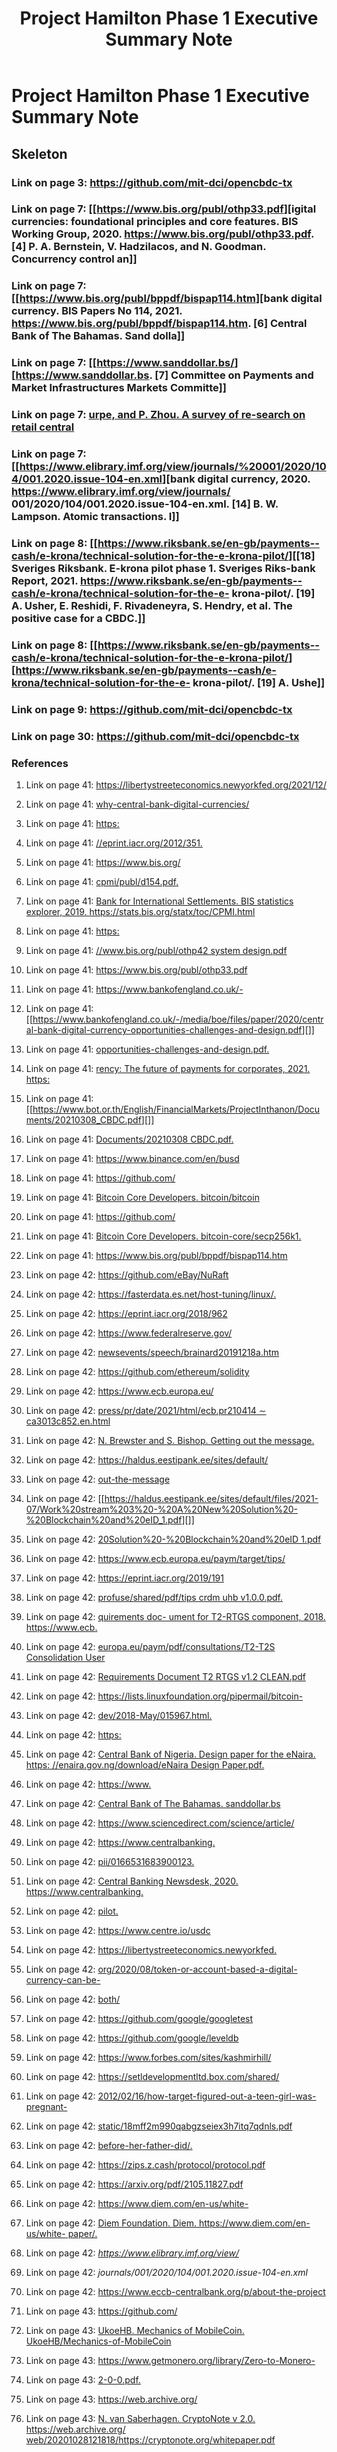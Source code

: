 #+TITLE: Project Hamilton Phase 1 Executive Summary Note

* Project Hamilton Phase 1 Executive Summary Note
:PROPERTIES:
:NOTER_DOCUMENT: ../../../papers/web3/project--hamilton-phase-1-executive-summary.pdf
:NOTER_PAGE: [[pdf:~/org/papers/web3/project--hamilton-phase-1-executive-summary.pdf::1++4.73]]
:ID:       7caae7a3-1d7e-49a5-89c7-43a54a92f383
:END:

** Skeleton

*** Link on page 3: [[https://github.com/mit-dci/opencbdc-tx][https://github.com/mit-dci/opencbdc-tx]]
:PROPERTIES:
:NOTER_PAGE: [[pdf:~/org/papers/web3/project--hamilton-phase-1-executive-summary.pdf::3++0.877602]]
:ID:       ce69c481-b7e8-4576-9e3c-6793e7e0b327
:END:

*** Link on page 7: [[https://www.bis.org/publ/othp33.pdf][igital currencies: foundational principles and core features. BIS Working Group, 2020. https://www.bis.org/publ/othp33.pdf. [4] P. A. Bernstein, V. Hadzilacos, and N. Goodman. Concurrency control an]]
:PROPERTIES:
:NOTER_PAGE: [[pdf:~/org/papers/web3/project--hamilton-phase-1-executive-summary.pdf::7++0.249735]]
:END:

*** Link on page 7: [[https://www.bis.org/publ/bppdf/bispap114.htm][bank digital currency. BIS Papers No 114, 2021. https://www.bis.org/publ/bppdf/bispap114.htm. [6] Central Bank of The Bahamas. Sand dolla]]
:PROPERTIES:
:NOTER_PAGE: [[pdf:~/org/papers/web3/project--hamilton-phase-1-executive-summary.pdf::7++0.352008]]
:END:

*** Link on page 7: [[https://www.sanddollar.bs/][https://www.sanddollar.bs. [7] Committee on Payments and Market Infrastructures Markets Committe]]
:PROPERTIES:
:NOTER_PAGE: [[pdf:~/org/papers/web3/project--hamilton-phase-1-executive-summary.pdf::7++0.377008]]
:END:

*** Link on page 7: [[https://www.elibrary.imf.org/view/journals/%20001/2020/104/001.2020.issue-104-en.xml][urpe, and P. Zhou. A survey of re-search on retail central]]
:PROPERTIES:
:NOTER_PAGE: [[pdf:~/org/papers/web3/project--hamilton-phase-1-executive-summary.pdf::7++0.708801]]
:END:

*** Link on page 7: [[https://www.elibrary.imf.org/view/journals/%20001/2020/104/001.2020.issue-104-en.xml][bank digital currency, 2020. https://www.elibrary.imf.org/view/journals/ 001/2020/104/001.2020.issue-104-en.xml. [14] B. W. Lampson. Atomic transactions. I]]
:PROPERTIES:
:NOTER_PAGE: [[pdf:~/org/papers/web3/project--hamilton-phase-1-executive-summary.pdf::7++0.726225]]
:END:

*** Link on page 8: [[https://www.riksbank.se/en-gb/payments--cash/e-krona/technical-solution-for-the-e-krona-pilot/][[18] Sveriges Riksbank. E-krona pilot phase 1. Sveriges Riks-bank Report, 2021. https://www.riksbank.se/en-gb/payments--cash/e-krona/technical-solution-for-the-e- krona-pilot/. [19] A. Usher, E. Reshidi, F. Rivadeneyra, S. Hendry, et al. The positive case for a CBDC.]]
:PROPERTIES:
:NOTER_PAGE: [[pdf:~/org/papers/web3/project--hamilton-phase-1-executive-summary.pdf::8++0.228775]]
:END:

*** Link on page 8: [[https://www.riksbank.se/en-gb/payments--cash/e-krona/technical-solution-for-the-e-krona-pilot/][https://www.riksbank.se/en-gb/payments--cash/e-krona/technical-solution-for-the-e- krona-pilot/. [19] A. Ushe]]
:PROPERTIES:
:NOTER_PAGE: [[pdf:~/org/papers/web3/project--hamilton-phase-1-executive-summary.pdf::8++0.246199]]
:END:

*** Link on page 9: [[https://github.com/mit-dci/opencbdc-tx][https://github.com/mit-dci/opencbdc-tx]]
:PROPERTIES:
:NOTER_PAGE: [[pdf:~/org/papers/web3/project--hamilton-phase-1-executive-summary.pdf::9++0.899134]]
:END:

*** Link on page 30: [[https://github.com/mit-dci/opencbdc-tx][https://github.com/mit-dci/opencbdc-tx]]
:PROPERTIES:
:NOTER_PAGE: [[pdf:~/org/papers/web3/project--hamilton-phase-1-executive-summary.pdf::30++0.899134]]
:ID:       48407d33-fba1-49aa-b013-8afbeaf8f602
:END:
*** References
**** Link on page 41: [[https://libertystreeteconomics.newyorkfed.org/2021/12/why-central-bank-digital-currencies/][https://libertystreeteconomics.newyorkfed.org/2021/12/]]
:PROPERTIES:
:NOTER_PAGE: [[pdf:~/org/papers/web3/project--hamilton-phase-1-executive-summary.pdf::41++0.268521]]
:END:

**** Link on page 41: [[https://libertystreeteconomics.newyorkfed.org/2021/12/why-central-bank-digital-currencies/][why-central-bank-digital-currencies/]]
:PROPERTIES:
:NOTER_PAGE: [[pdf:~/org/papers/web3/project--hamilton-phase-1-executive-summary.pdf::41++0.280471]]
:END:

**** Link on page 41: [[https://eprint.iacr.org/2012/351][https:]]
:PROPERTIES:
:NOTER_PAGE: [[pdf:~/org/papers/web3/project--hamilton-phase-1-executive-summary.pdf::41++0.308795]]
:END:

**** Link on page 41: [[https://eprint.iacr.org/2012/351][//eprint.iacr.org/2012/351.]]
:PROPERTIES:
:NOTER_PAGE: [[pdf:~/org/papers/web3/project--hamilton-phase-1-executive-summary.pdf::41++0.320746]]
:END:

**** Link on page 41: [[https://www.bis.org/cpmi/publ/d154.pdf][https://www.bis.org/]]
:PROPERTIES:
:NOTER_PAGE: [[pdf:~/org/papers/web3/project--hamilton-phase-1-executive-summary.pdf::41++0.361021]]
:END:

**** Link on page 41: [[https://www.bis.org/cpmi/publ/d154.pdf][cpmi/publ/d154.pdf.]]
:PROPERTIES:
:NOTER_PAGE: [[pdf:~/org/papers/web3/project--hamilton-phase-1-executive-summary.pdf::41++0.372971]]
:END:

**** Link on page 41: [[https://stats.bis.org/statx/toc/CPMI.html][Bank for International Settlements. BIS statistics explorer, 2019. https://stats.bis.org/statx/toc/CPMI.html]]
:PROPERTIES:
:NOTER_PAGE: [[pdf:~/org/papers/web3/project--hamilton-phase-1-executive-summary.pdf::41++0.401295]]
:END:

**** Link on page 41: [[https://www.bis.org/publ/othp42_system_design.pdf][https:]]
:PROPERTIES:
:NOTER_PAGE: [[pdf:~/org/papers/web3/project--hamilton-phase-1-executive-summary.pdf::41++0.469895]]
:END:

**** Link on page 41: [[https://www.bis.org/publ/othp42_system_design.pdf][//www.bis.org/publ/othp42 system design.pdf]]
:PROPERTIES:
:NOTER_PAGE: [[pdf:~/org/papers/web3/project--hamilton-phase-1-executive-summary.pdf::41++0.481846]]
:END:

**** Link on page 41: [[https://www.bis.org/publ/othp33.pdf][https://www.bis.org/publ/othp33.pdf]]
:PROPERTIES:
:NOTER_PAGE: [[pdf:~/org/papers/web3/project--hamilton-phase-1-executive-summary.pdf::41++0.522121]]
:END:

**** Link on page 41: [[https://www.bankofengland.co.uk/-/media/boe/files/paper/2020/central-bank-digital-currency-opportunities-challenges-and-design.pdf][https://www.bankofengland.co.uk/-]]
:PROPERTIES:
:NOTER_PAGE: [[pdf:~/org/papers/web3/project--hamilton-phase-1-executive-summary.pdf::41++0.550446]]
:END:

**** Link on page 41: [[https://www.bankofengland.co.uk/-/media/boe/files/paper/2020/central-bank-digital-currency-opportunities-challenges-and-design.pdf][]]
:PROPERTIES:
:NOTER_PAGE: [[pdf:~/org/papers/web3/project--hamilton-phase-1-executive-summary.pdf::41++0.562395]]
:END:

**** Link on page 41: [[https://www.bankofengland.co.uk/-/media/boe/files/paper/2020/central-bank-digital-currency-opportunities-challenges-and-design.pdf][opportunities-challenges-and-design.pdf.]]
:PROPERTIES:
:NOTER_PAGE: [[pdf:~/org/papers/web3/project--hamilton-phase-1-executive-summary.pdf::41++0.574346]]
:END:

**** Link on page 41: [[https://www.bot.or.th/English/FinancialMarkets/ProjectInthanon/Documents/20210308_CBDC.pdf][rency: The future of payments for corporates, 2021. https:]]
:PROPERTIES:
:NOTER_PAGE: [[pdf:~/org/papers/web3/project--hamilton-phase-1-executive-summary.pdf::41++0.60267]]
:END:

**** Link on page 41: [[https://www.bot.or.th/English/FinancialMarkets/ProjectInthanon/Documents/20210308_CBDC.pdf][]]
:PROPERTIES:
:NOTER_PAGE: [[pdf:~/org/papers/web3/project--hamilton-phase-1-executive-summary.pdf::41++0.614621]]
:END:

**** Link on page 41: [[https://www.bot.or.th/English/FinancialMarkets/ProjectInthanon/Documents/20210308_CBDC.pdf][Documents/20210308 CBDC.pdf.]]
:PROPERTIES:
:NOTER_PAGE: [[pdf:~/org/papers/web3/project--hamilton-phase-1-executive-summary.pdf::41++0.626571]]
:END:

**** Link on page 41: [[https://www.binance.com/en/busd][https://www.binance.com/en/busd]]
:PROPERTIES:
:NOTER_PAGE: [[pdf:~/org/papers/web3/project--hamilton-phase-1-executive-summary.pdf::41++0.76377]]
:END:

**** Link on page 41: [[https://github.com/bitcoin/bitcoin][https://github.com/]]
:PROPERTIES:
:NOTER_PAGE: [[pdf:~/org/papers/web3/project--hamilton-phase-1-executive-summary.pdf::41++0.780145]]
:END:

**** Link on page 41: [[https://github.com/bitcoin/bitcoin][Bitcoin Core Developers. bitcoin/bitcoin]]
:PROPERTIES:
:NOTER_PAGE: [[pdf:~/org/papers/web3/project--hamilton-phase-1-executive-summary.pdf::41++0.792095]]
:END:

**** Link on page 41: [[https://github.com/bitcoin-core/secp256k1][https://github.com/]]
:PROPERTIES:
:NOTER_PAGE: [[pdf:~/org/papers/web3/project--hamilton-phase-1-executive-summary.pdf::41++0.80847]]
:END:

**** Link on page 41: [[https://github.com/bitcoin-core/secp256k1][Bitcoin Core Developers. bitcoin-core/secp256k1.]]
:PROPERTIES:
:NOTER_PAGE: [[pdf:~/org/papers/web3/project--hamilton-phase-1-executive-summary.pdf::41++0.82042]]
:END:

**** Link on page 41: [[https://www.bis.org/publ/bppdf/bispap114.htm][https://www.bis.org/publ/bppdf/bispap114.htm]]
:PROPERTIES:
:NOTER_PAGE: [[pdf:~/org/papers/web3/project--hamilton-phase-1-executive-summary.pdf::41++0.860694]]
:END:

**** Link on page 42: [[https://github.com/eBay/NuRaft][https://github.com/eBay/NuRaft]]
:PROPERTIES:
:NOTER_PAGE: [[pdf:~/org/papers/web3/project--hamilton-phase-1-executive-summary.pdf::42++0.095367]]
:END:

**** Link on page 42: [[https://fasterdata.es.net/host-tuning/linux/][https://fasterdata.es.net/host-tuning/linux/.]]
:PROPERTIES:
:NOTER_PAGE: [[pdf:~/org/papers/web3/project--hamilton-phase-1-executive-summary.pdf::42++0.110967]]
:END:

**** Link on page 42: [[https://eprint.iacr.org/2018/962][https://eprint.iacr.org/2018/962]]
:PROPERTIES:
:NOTER_PAGE: [[pdf:~/org/papers/web3/project--hamilton-phase-1-executive-summary.pdf::42++0.131217]]
:END:

**** Link on page 42: [[https://www.federalreserve.gov/newsevents/speech/brainard20191218a.htm][https://www.federalreserve.gov/]]
:PROPERTIES:
:NOTER_PAGE: [[pdf:~/org/papers/web3/project--hamilton-phase-1-executive-summary.pdf::42++0.15978]]
:END:

**** Link on page 42: [[https://www.federalreserve.gov/newsevents/speech/brainard20191218a.htm][newsevents/speech/brainard20191218a.htm]]
:PROPERTIES:
:NOTER_PAGE: [[pdf:~/org/papers/web3/project--hamilton-phase-1-executive-summary.pdf::42++0.171731]]
:END:

**** Link on page 42: [[https://github.com/ethereum/solidity][https://github.com/ethereum/solidity]]
:PROPERTIES:
:NOTER_PAGE: [[pdf:~/org/papers/web3/project--hamilton-phase-1-executive-summary.pdf::42++0.178018]]
:END:

**** Link on page 42: [[https://www.ecb.europa.eu/press/pr/date/2021/html/ecb.pr210414~ca3013c852.en.html][https://www.ecb.europa.eu/]]
:PROPERTIES:
:NOTER_PAGE: [[pdf:~/org/papers/web3/project--hamilton-phase-1-executive-summary.pdf::42++0.205567]]
:END:

**** Link on page 42: [[https://www.ecb.europa.eu/press/pr/date/2021/html/ecb.pr210414~ca3013c852.en.html][press/pr/date/2021/html/ecb.pr210414 ∼ ca3013c852.en.html]]
:PROPERTIES:
:NOTER_PAGE: [[pdf:~/org/papers/web3/project--hamilton-phase-1-executive-summary.pdf::42++0.217518]]
:END:

**** Link on page 42: [[http://www.centralbank.org.bb/_economic-insightbb/getting-out-the-message][N. Brewster and S. Bishop. Getting out the message.]]
:PROPERTIES:
:NOTER_PAGE: [[pdf:~/org/papers/web3/project--hamilton-phase-1-executive-summary.pdf::42++0.240807]]
:END:

**** Link on page 42: [[https://haldus.eestipank.ee/sites/default/files/2021-07/Work%20stream%203%20-%20A%20New%20Solution%20-%20Blockchain%20and%20eID_1.pdf][https://haldus.eestipank.ee/sites/default/]]
:PROPERTIES:
:NOTER_PAGE: [[pdf:~/org/papers/web3/project--hamilton-phase-1-executive-summary.pdf::42++0.245067]]
:END:

**** Link on page 42: [[http://www.centralbank.org.bb/_economic-insightbb/getting-out-the-message][out-the-message]]
:PROPERTIES:
:NOTER_PAGE: [[pdf:~/org/papers/web3/project--hamilton-phase-1-executive-summary.pdf::42++0.252758]]
:END:

**** Link on page 42: [[https://haldus.eestipank.ee/sites/default/files/2021-07/Work%20stream%203%20-%20A%20New%20Solution%20-%20Blockchain%20and%20eID_1.pdf][]]
:PROPERTIES:
:NOTER_PAGE: [[pdf:~/org/papers/web3/project--hamilton-phase-1-executive-summary.pdf::42++0.257018]]
:END:

**** Link on page 42: [[https://haldus.eestipank.ee/sites/default/files/2021-07/Work%20stream%203%20-%20A%20New%20Solution%20-%20Blockchain%20and%20eID_1.pdf][20Solution%20-%20Blockchain%20and%20eID 1.pdf]]
:PROPERTIES:
:NOTER_PAGE: [[pdf:~/org/papers/web3/project--hamilton-phase-1-executive-summary.pdf::42++0.268967]]
:END:

**** Link on page 42: [[https://www.ecb.europa.eu/paym/target/tips/profuse/shared/pdf/tips_crdm_uhb_v1.0.0.pdf][https://www.ecb.europa.eu/paym/target/tips/]]
:PROPERTIES:
:NOTER_PAGE: [[pdf:~/org/papers/web3/project--hamilton-phase-1-executive-summary.pdf::42++0.296518]]
:END:

**** Link on page 42: [[https://eprint.iacr.org/2019/191][https://eprint.iacr.org/2019/191]]
:PROPERTIES:
:NOTER_PAGE: [[pdf:~/org/papers/web3/project--hamilton-phase-1-executive-summary.pdf::42++0.305221]]
:END:

**** Link on page 42: [[https://www.ecb.europa.eu/paym/target/tips/profuse/shared/pdf/tips_crdm_uhb_v1.0.0.pdf][profuse/shared/pdf/tips crdm uhb v1.0.0.pdf.]]
:PROPERTIES:
:NOTER_PAGE: [[pdf:~/org/papers/web3/project--hamilton-phase-1-executive-summary.pdf::42++0.308468]]
:END:

**** Link on page 42: [[https://www.ecb.europa.eu/paym/pdf/consultations/T2-T2S_Consolidation_User_Requirements_Document_T2_RTGS_v1.2_CLEAN.pdf][quirements doc- ument for T2-RTGS component, 2018. https://www.ecb.]]
:PROPERTIES:
:NOTER_PAGE: [[pdf:~/org/papers/web3/project--hamilton-phase-1-executive-summary.pdf::42++0.336018]]
:END:

**** Link on page 42: [[https://www.ecb.europa.eu/paym/pdf/consultations/T2-T2S_Consolidation_User_Requirements_Document_T2_RTGS_v1.2_CLEAN.pdf][europa.eu/paym/pdf/consultations/T2-T2S Consolidation User]]
:PROPERTIES:
:NOTER_PAGE: [[pdf:~/org/papers/web3/project--hamilton-phase-1-executive-summary.pdf::42++0.347968]]
:END:

**** Link on page 42: [[https://www.ecb.europa.eu/paym/pdf/consultations/T2-T2S_Consolidation_User_Requirements_Document_T2_RTGS_v1.2_CLEAN.pdf][Requirements Document T2 RTGS v1.2 CLEAN.pdf]]
:PROPERTIES:
:NOTER_PAGE: [[pdf:~/org/papers/web3/project--hamilton-phase-1-executive-summary.pdf::42++0.359918]]
:END:

**** Link on page 42: [[https://lists.linuxfoundation.org/pipermail/bitcoin-dev/2018-May/015967.html][https://lists.linuxfoundation.org/pipermail/bitcoin-]]
:PROPERTIES:
:NOTER_PAGE: [[pdf:~/org/papers/web3/project--hamilton-phase-1-executive-summary.pdf::42++0.387468]]
:END:

**** Link on page 42: [[https://lists.linuxfoundation.org/pipermail/bitcoin-dev/2018-May/015967.html][dev/2018-May/015967.html.]]
:PROPERTIES:
:NOTER_PAGE: [[pdf:~/org/papers/web3/project--hamilton-phase-1-executive-summary.pdf::42++0.399418]]
:END:

**** Link on page 42: [[https://enaira.gov.ng/download/eNaira_Design_Paper.pdf][https:]]
:PROPERTIES:
:NOTER_PAGE: [[pdf:~/org/papers/web3/project--hamilton-phase-1-executive-summary.pdf::42++0.426761]]
:END:

**** Link on page 42: [[https://enaira.gov.ng/download/eNaira_Design_Paper.pdf][Central Bank of Nigeria. Design paper for the eNaira. https: //enaira.gov.ng/download/eNaira Design Paper.pdf.]]
:PROPERTIES:
:NOTER_PAGE: [[pdf:~/org/papers/web3/project--hamilton-phase-1-executive-summary.pdf::42++0.438711]]
:END:

**** Link on page 42: [[https://www.sanddollar.bs][https://www.]]
:PROPERTIES:
:NOTER_PAGE: [[pdf:~/org/papers/web3/project--hamilton-phase-1-executive-summary.pdf::42++0.455324]]
:END:

**** Link on page 42: [[https://www.sanddollar.bs][Central Bank of The Bahamas. sanddollar.bs]]
:PROPERTIES:
:NOTER_PAGE: [[pdf:~/org/papers/web3/project--hamilton-phase-1-executive-summary.pdf::42++0.467274]]
:END:

**** Link on page 42: [[https://www.sciencedirect.com/science/article/pii/0166531683900123][https://www.sciencedirect.com/science/article/]]
:PROPERTIES:
:NOTER_PAGE: [[pdf:~/org/papers/web3/project--hamilton-phase-1-executive-summary.pdf::42++0.478418]]
:END:

**** Link on page 42: [[https://www.centralbanking.com/fintech/cbdc/7529621/pboc-confirms-digital-currency-pilot][https://www.centralbanking.]]
:PROPERTIES:
:NOTER_PAGE: [[pdf:~/org/papers/web3/project--hamilton-phase-1-executive-summary.pdf::42++0.483888]]
:END:

**** Link on page 42: [[https://www.sciencedirect.com/science/article/pii/0166531683900123][pii/0166531683900123.]]
:PROPERTIES:
:NOTER_PAGE: [[pdf:~/org/papers/web3/project--hamilton-phase-1-executive-summary.pdf::42++0.490369]]
:END:

**** Link on page 42: [[https://www.centralbanking.com/fintech/cbdc/7529621/pboc-confirms-digital-currency-pilot][Central Banking Newsdesk, 2020. https://www.centralbanking.]]
:PROPERTIES:
:NOTER_PAGE: [[pdf:~/org/papers/web3/project--hamilton-phase-1-executive-summary.pdf::42++0.495837]]
:END:

**** Link on page 42: [[https://www.centralbanking.com/fintech/cbdc/7529621/pboc-confirms-digital-currency-pilot][pilot.]]
:PROPERTIES:
:NOTER_PAGE: [[pdf:~/org/papers/web3/project--hamilton-phase-1-executive-summary.pdf::42++0.507788]]
:END:

**** Link on page 42: [[https://www.centre.io/usdc][https://www.centre.io/usdc]]
:PROPERTIES:
:NOTER_PAGE: [[pdf:~/org/papers/web3/project--hamilton-phase-1-executive-summary.pdf::42++0.5244]]
:END:

**** Link on page 42: [[https://libertystreeteconomics.newyorkfed.org/2020/08/token-or-account-based-a-digital-currency-can-be-both/][https://libertystreeteconomics.newyorkfed.]]
:PROPERTIES:
:NOTER_PAGE: [[pdf:~/org/papers/web3/project--hamilton-phase-1-executive-summary.pdf::42++0.569369]]
:END:

**** Link on page 42: [[https://libertystreeteconomics.newyorkfed.org/2020/08/token-or-account-based-a-digital-currency-can-be-both/][org/2020/08/token-or-account-based-a-digital-currency-can-be-]]
:PROPERTIES:
:NOTER_PAGE: [[pdf:~/org/papers/web3/project--hamilton-phase-1-executive-summary.pdf::42++0.581319]]
:END:

**** Link on page 42: [[https://libertystreeteconomics.newyorkfed.org/2020/08/token-or-account-based-a-digital-currency-can-be-both/][both/]]
:PROPERTIES:
:NOTER_PAGE: [[pdf:~/org/papers/web3/project--hamilton-phase-1-executive-summary.pdf::42++0.593269]]
:END:

**** Link on page 42: [[https://github.com/google/googletest][https://github.com/google/googletest]]
:PROPERTIES:
:NOTER_PAGE: [[pdf:~/org/papers/web3/project--hamilton-phase-1-executive-summary.pdf::42++0.636419]]
:END:

**** Link on page 42: [[https://github.com/google/leveldb][https://github.com/google/leveldb]]
:PROPERTIES:
:NOTER_PAGE: [[pdf:~/org/papers/web3/project--hamilton-phase-1-executive-summary.pdf::42++0.652019]]
:END:

**** Link on page 42: [[https://www.forbes.com/sites/kashmirhill/2012/02/16/how-target-figured-out-a-teen-girl-was-pregnant-before-her-father-did/][https://www.forbes.com/sites/kashmirhill/]]
:PROPERTIES:
:NOTER_PAGE: [[pdf:~/org/papers/web3/project--hamilton-phase-1-executive-summary.pdf::42++0.746619]]
:END:

**** Link on page 42: [[https://setldevelopmentltd.box.com/shared/static/18mff2m990qabgzseiex3h7itq7qdnls.pdf][https://setldevelopmentltd.box.com/shared/]]
:PROPERTIES:
:NOTER_PAGE: [[pdf:~/org/papers/web3/project--hamilton-phase-1-executive-summary.pdf::42++0.750867]]
:END:

**** Link on page 42: [[https://www.forbes.com/sites/kashmirhill/2012/02/16/how-target-figured-out-a-teen-girl-was-pregnant-before-her-father-did/][2012/02/16/how-target-figured-out-a-teen-girl-was-pregnant-]]
:PROPERTIES:
:NOTER_PAGE: [[pdf:~/org/papers/web3/project--hamilton-phase-1-executive-summary.pdf::42++0.758569]]
:END:

**** Link on page 42: [[https://setldevelopmentltd.box.com/shared/static/18mff2m990qabgzseiex3h7itq7qdnls.pdf][static/18mff2m990qabgzseiex3h7itq7qdnls.pdf]]
:PROPERTIES:
:NOTER_PAGE: [[pdf:~/org/papers/web3/project--hamilton-phase-1-executive-summary.pdf::42++0.762817]]
:END:

**** Link on page 42: [[https://www.forbes.com/sites/kashmirhill/2012/02/16/how-target-figured-out-a-teen-girl-was-pregnant-before-her-father-did/][before-her-father-did/.]]
:PROPERTIES:
:NOTER_PAGE: [[pdf:~/org/papers/web3/project--hamilton-phase-1-executive-summary.pdf::42++0.770519]]
:END:

**** Link on page 42: [[https://zips.z.cash/protocol/protocol.pdf][https://zips.z.cash/protocol/protocol.pdf]]
:PROPERTIES:
:NOTER_PAGE: [[pdf:~/org/papers/web3/project--hamilton-phase-1-executive-summary.pdf::42++0.798069]]
:END:

**** Link on page 42: [[https://arxiv.org/pdf/2105.11827.pdf][https://arxiv.org/pdf/2105.11827.pdf]]
:PROPERTIES:
:NOTER_PAGE: [[pdf:~/org/papers/web3/project--hamilton-phase-1-executive-summary.pdf::42++0.803331]]
:END:

**** Link on page 42: [[https://www.diem.com/en-us/white-paper/][https://www.diem.com/en-us/white-]]
:PROPERTIES:
:NOTER_PAGE: [[pdf:~/org/papers/web3/project--hamilton-phase-1-executive-summary.pdf::42++0.860457]]
:END:

**** Link on page 42: [[https://www.diem.com/en-us/white-paper/][Diem Foundation. Diem. https://www.diem.com/en-us/white- paper/.]]
:PROPERTIES:
:NOTER_PAGE: [[pdf:~/org/papers/web3/project--hamilton-phase-1-executive-summary.pdf::42++0.872407]]
:END:

**** Link on page 42: [[ https://www.elibrary.imf.org/view/journals/001/2020/104/001.2020.issue-104-en.xml][https://www.elibrary.imf.org/view/]]
:PROPERTIES:
:NOTER_PAGE: [[pdf:~/org/papers/web3/project--hamilton-phase-1-executive-summary.pdf::42++0.88902]]
:END:

**** Link on page 42: [[ https://www.elibrary.imf.org/view/journals/001/2020/104/001.2020.issue-104-en.xml][journals/001/2020/104/001.2020.issue-104-en.xml]]
:PROPERTIES:
:NOTER_PAGE: [[pdf:~/org/papers/web3/project--hamilton-phase-1-executive-summary.pdf::42++0.90097]]
:END:

**** Link on page 42: [[https://www.eccb-centralbank.org/p/about-the-project][https://www.eccb-centralbank.org/p/about-the-project]]
:PROPERTIES:
:NOTER_PAGE: [[pdf:~/org/papers/web3/project--hamilton-phase-1-executive-summary.pdf::42++0.90097]]
:END:

**** Link on page 43: [[https://github.com/UkoeHB/Mechanics-of-MobileCoin][https://github.com/]]
:PROPERTIES:
:NOTER_PAGE: [[pdf:~/org/papers/web3/project--hamilton-phase-1-executive-summary.pdf::43++0.095367]]
:END:

**** Link on page 43: [[https://github.com/UkoeHB/Mechanics-of-MobileCoin][UkoeHB. Mechanics of MobileCoin. UkoeHB/Mechanics-of-MobileCoin]]
:PROPERTIES:
:NOTER_PAGE: [[pdf:~/org/papers/web3/project--hamilton-phase-1-executive-summary.pdf::43++0.107317]]
:END:

**** Link on page 43: [[https://www.getmonero.org/library/Zero-to-Monero-2-0-0.pdf][https://www.getmonero.org/library/Zero-to-Monero-]]
:PROPERTIES:
:NOTER_PAGE: [[pdf:~/org/papers/web3/project--hamilton-phase-1-executive-summary.pdf::43++0.107317]]
:END:

**** Link on page 43: [[https://www.getmonero.org/library/Zero-to-Monero-2-0-0.pdf][2-0-0.pdf.]]
:PROPERTIES:
:NOTER_PAGE: [[pdf:~/org/papers/web3/project--hamilton-phase-1-executive-summary.pdf::43++0.119268]]
:END:

**** Link on page 43: [[https://web.archive.org/web/20201028121818/https://cryptonote.org/whitepaper.pdf][https://web.archive.org/]]
:PROPERTIES:
:NOTER_PAGE: [[pdf:~/org/papers/web3/project--hamilton-phase-1-executive-summary.pdf::43++0.165182]]
:END:

**** Link on page 43: [[https://web.archive.org/web/20201028121818/https://cryptonote.org/whitepaper.pdf][N. van Saberhagen. CryptoNote v 2.0. https://web.archive.org/ web/20201028121818/https://cryptonote.org/whitepaper.pdf]]
:PROPERTIES:
:NOTER_PAGE: [[pdf:~/org/papers/web3/project--hamilton-phase-1-executive-summary.pdf::43++0.177131]]
:END:

**** Link on page 43: [[https://medium.com/aztec-protocol/why-hashes-dominate-in-snarks-b20a555f074c][https://medium.com/aztec-protocol/]]
:PROPERTIES:
:NOTER_PAGE: [[pdf:~/org/papers/web3/project--hamilton-phase-1-executive-summary.pdf::43++0.206063]]
:END:

**** Link on page 43: [[https://medium.com/aztec-protocol/why-hashes-dominate-in-snarks-b20a555f074c][why-hashes-dominate-in-snarks-b20a555f074c.]]
:PROPERTIES:
:NOTER_PAGE: [[pdf:~/org/papers/web3/project--hamilton-phase-1-executive-summary.pdf::43++0.218014]]
:END:

**** Link on page 43: [[https://elementsproject.org/features/confidential-transactions/investigation][https://elementsproject.org/features/confidential-]]
:PROPERTIES:
:NOTER_PAGE: [[pdf:~/org/papers/web3/project--hamilton-phase-1-executive-summary.pdf::43++0.228857]]
:END:

**** Link on page 43: [[https://elementsproject.org/features/confidential-transactions/investigation][transactions/investigation]]
:PROPERTIES:
:NOTER_PAGE: [[pdf:~/org/papers/web3/project--hamilton-phase-1-executive-summary.pdf::43++0.240807]]
:END:

**** Link on page 43: [[https://bitcoin.org/bitcoin.pdf][https://bitcoin.org/bitcoin.pdf]]
:PROPERTIES:
:NOTER_PAGE: [[pdf:~/org/papers/web3/project--hamilton-phase-1-executive-summary.pdf::43++0.281321]]
:END:

**** Link on page 43: [[https://github.com/bitcoin/bips/blob/master/bip-0350.mediawiki][P. Wuille. Bech32m format for v1+ witness addresses, 2020. https://github.com/bitcoin/bips/blob/master/bip-0350.mediawiki.]]
:PROPERTIES:
:NOTER_PAGE: [[pdf:~/org/papers/web3/project--hamilton-phase-1-executive-summary.pdf::43++0.287827]]
:END:

**** Link on page 43: [[https://github.com/bitcoin/bips/blob/master/bip-0173.mediawiki][https://github.com/bitcoin/bips/blob/]]
:PROPERTIES:
:NOTER_PAGE: [[pdf:~/org/papers/web3/project--hamilton-phase-1-executive-summary.pdf::43++0.316759]]
:END:

**** Link on page 43: [[https://github.com/bitcoin/bips/blob/master/bip-0173.mediawiki][master/bip-0173.mediawiki.]]
:PROPERTIES:
:NOTER_PAGE: [[pdf:~/org/papers/web3/project--hamilton-phase-1-executive-summary.pdf::43++0.32871]]
:END:

**** Link on page 43: [[https://github.com/bitcoin/bips/blob/master/bip-0340.mediawiki][https://github.com/bitcoin/bips/blob/master/]]
:PROPERTIES:
:NOTER_PAGE: [[pdf:~/org/papers/web3/project--hamilton-phase-1-executive-summary.pdf::43++0.357641]]
:END:

**** Link on page 43: [[https://eprint.iacr.org/2018/241][https://eprint.iacr.org/]]
:PROPERTIES:
:NOTER_PAGE: [[pdf:~/org/papers/web3/project--hamilton-phase-1-executive-summary.pdf::43++0.362322]]
:END:

**** Link on page 43: [[https://github.com/bitcoin/bips/blob/master/bip-0340.mediawiki][bip-0340.mediawiki]]
:PROPERTIES:
:NOTER_PAGE: [[pdf:~/org/papers/web3/project--hamilton-phase-1-executive-summary.pdf::43++0.369591]]
:END:

**** Link on page 43: [[https://eprint.iacr.org/2018/241][2018/241.]]
:PROPERTIES:
:NOTER_PAGE: [[pdf:~/org/papers/web3/project--hamilton-phase-1-executive-summary.pdf::43++0.374297]]
:END:

**** Link on page 43: [[https://ycharts.com/indicators/ethereum_chain_full_sync_data_size][https://ycharts.com/]]
:PROPERTIES:
:NOTER_PAGE: [[pdf:~/org/papers/web3/project--hamilton-phase-1-executive-summary.pdf::43++0.386573]]
:END:

**** Link on page 43: [[https://ycharts.com/indicators/ethereum_chain_full_sync_data_size][YCharts. Ethereum chain full sync data size. https://ycharts.com/ indicators/ethereum chain full sync data size.]]
:PROPERTIES:
:NOTER_PAGE: [[pdf:~/org/papers/web3/project--hamilton-phase-1-executive-summary.pdf::43++0.398523]]
:END:

**** Link on page 43: [[https://csrc.nist.gov/csrc/media/publications/fips/180/2/archive/2002-08-01/documents/fips180-2.pdf][https://csrc.nist.]]
:PROPERTIES:
:NOTER_PAGE: [[pdf:~/org/papers/web3/project--hamilton-phase-1-executive-summary.pdf::43++0.455324]]
:END:

**** Link on page 43: [[https://csrc.nist.gov/csrc/media/publications/fips/180/2/archive/2002-08-01/documents/fips180-2.pdf][NIST. Secure Hash Standard, 2002. https://csrc.nist.]]
:PROPERTIES:
:NOTER_PAGE: [[pdf:~/org/papers/web3/project--hamilton-phase-1-executive-summary.pdf::43++0.467274]]
:END:

**** Link on page 43: [[https://csrc.nist.gov/csrc/media/publications/fips/180/2/archive/2002-08-01/documents/fips180-2.pdf][01/documents/fips180-2.pdf.]]
:PROPERTIES:
:NOTER_PAGE: [[pdf:~/org/papers/web3/project--hamilton-phase-1-executive-summary.pdf::43++0.479225]]
:END:

**** Link on page 43: [[https://csrc.nist.gov/Projects/Post-Quantum-Cryptography][https://csrc.nist.gov/]]
:PROPERTIES:
:NOTER_PAGE: [[pdf:~/org/papers/web3/project--hamilton-phase-1-executive-summary.pdf::43++0.495837]]
:END:

**** Link on page 43: [[https://csrc.nist.gov/Projects/Post-Quantum-Cryptography][NIST. Post-quantum cryptography, 2016. https://csrc.nist.gov/ Projects/Post-Quantum-Cryptography]]
:PROPERTIES:
:NOTER_PAGE: [[pdf:~/org/papers/web3/project--hamilton-phase-1-executive-summary.pdf::43++0.507788]]
:END:

**** Link on page 43: [[https://www.wearepay.uk/wp-content/uploads/Pay.UK-PFMI-Self-Assessment-Jun-20.pdf][https://www.wearepay.uk/wp-content/uploads/Pay.UK-PFMI-]]
:PROPERTIES:
:NOTER_PAGE: [[pdf:~/org/papers/web3/project--hamilton-phase-1-executive-summary.pdf::43++0.588814]]
:END:

**** Link on page 43: [[https://www.wearepay.uk/wp-content/uploads/Pay.UK-PFMI-Self-Assessment-Jun-20.pdf][Self-Assessment-Jun-20.pdf.]]
:PROPERTIES:
:NOTER_PAGE: [[pdf:~/org/papers/web3/project--hamilton-phase-1-executive-summary.pdf::43++0.600764]]
:END:

**** Link on page 43: [[https://tornado.cash/Tornado.cash_whitepaper_v1.4.pdf][https://tornado.cash/Tornado.cash]]
:PROPERTIES:
:NOTER_PAGE: [[pdf:~/org/papers/web3/project--hamilton-phase-1-executive-summary.pdf::43++0.68179]]
:END:

**** Link on page 43: [[https://tornado.cash/Tornado.cash_whitepaper_v1.4.pdf][whitepaper v1.4.pdf]]
:PROPERTIES:
:NOTER_PAGE: [[pdf:~/org/papers/web3/project--hamilton-phase-1-executive-summary.pdf::43++0.693741]]
:END:

**** Link on page 43: [[https://www.itu.int/en/ITU-T/Workshops-and-Seminars/20180718/Documents/Yao%20Qian.pdf][https://www.itu.int/en/ITU-T/Workshops-and-Seminars/]]
:PROPERTIES:
:NOTER_PAGE: [[pdf:~/org/papers/web3/project--hamilton-phase-1-executive-summary.pdf::43++0.722304]]
:END:

**** Link on page 43: [[https://www.itu.int/en/ITU-T/Workshops-and-Seminars/20180718/Documents/Yao%20Qian.pdf][20180718/Documents/Yao%20Qian.pdf.]]
:PROPERTIES:
:NOTER_PAGE: [[pdf:~/org/papers/web3/project--hamilton-phase-1-executive-summary.pdf::43++0.734254]]
:END:

**** Link on page 43: [[https://www.corda.net][https://www.corda.net]]
:PROPERTIES:
:NOTER_PAGE: [[pdf:~/org/papers/web3/project--hamilton-phase-1-executive-summary.pdf::43++0.750867]]
:END:

**** Link on page 43: [[http://www.righto.com/2014/02/ascii-bernanke-wikileaks-photographs.html][elson Mandela, WikiLeaks, photos, and Python software. http://www.righto.com/2014/02/ascii-]]
:PROPERTIES:
:NOTER_PAGE: [[pdf:~/org/papers/web3/project--hamilton-phase-1-executive-summary.pdf::43++0.79138]]
:END:

**** Link on page 43: [[http://www.righto.com/2014/02/ascii-bernanke-wikileaks-photographs.html][bernanke-wikileaks-photographs.html]]
:PROPERTIES:
:NOTER_PAGE: [[pdf:~/org/papers/web3/project--hamilton-phase-1-executive-summary.pdf::43++0.803331]]
:END:

**** Link on page 43: [[https://statoshi.info/d/000000009/unspent-transaction-output-set?orgId=1&refresh=10m][Statoshi.info. Bitcoin unspent transaction output set.]]
:PROPERTIES:
:NOTER_PAGE: [[pdf:~/org/papers/web3/project--hamilton-phase-1-executive-summary.pdf::43++0.831894]]
:END:

**** Link on page 43: [[https://statoshi.info/d/000000009/unspent-transaction-output-set?orgId=1&refresh=10m][set?orgId=1&refresh=10m]]
:PROPERTIES:
:NOTER_PAGE: [[pdf:~/org/papers/web3/project--hamilton-phase-1-executive-summary.pdf::43++0.843843]]
:END:

**** Link on page 43: [[https://www.riksbank.se/globalassets/media/rapporter/e-krona/2021/e-krona-pilot-phase-1.pdf][https://www.riksbank.se/globalassets/media/]]
:PROPERTIES:
:NOTER_PAGE: [[pdf:~/org/papers/web3/project--hamilton-phase-1-executive-summary.pdf::43++0.872381]]
:END:

**** Link on page 43: [[https://www.riksbank.se/globalassets/media/rapporter/e-krona/2021/e-krona-pilot-phase-1.pdf][rapporter/e-krona/2021/e-krona-pilot-phase-1.pdf.]]
:PROPERTIES:
:NOTER_PAGE: [[pdf:~/org/papers/web3/project--hamilton-phase-1-executive-summary.pdf::43++0.884357]]
:END:

**** Link on page 43: [[https://tether.to/][https://tether.to/]]
:PROPERTIES:
:NOTER_PAGE: [[pdf:~/org/papers/web3/project--hamilton-phase-1-executive-summary.pdf::43++0.90097]]
:END:


